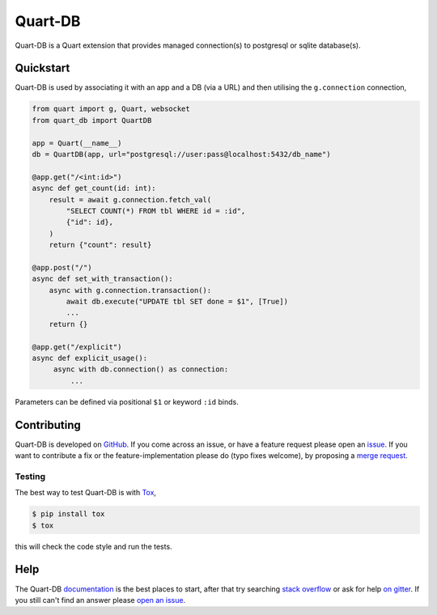 Quart-DB
========

|Build Status| |docs| |pypi| |python| |license|

Quart-DB is a Quart extension that provides managed connection(s) to
postgresql or sqlite database(s).

Quickstart
----------

Quart-DB is used by associating it with an app and a DB (via a URL)
and then utilising the ``g.connection`` connection,

.. code-block:: python

   from quart import g, Quart, websocket
   from quart_db import QuartDB

   app = Quart(__name__)
   db = QuartDB(app, url="postgresql://user:pass@localhost:5432/db_name")

   @app.get("/<int:id>")
   async def get_count(id: int):
       result = await g.connection.fetch_val(
           "SELECT COUNT(*) FROM tbl WHERE id = :id",
           {"id": id},
       )
       return {"count": result}

   @app.post("/")
   async def set_with_transaction():
       async with g.connection.transaction():
           await db.execute("UPDATE tbl SET done = $1", [True])
           ...
       return {}

   @app.get("/explicit")
   async def explicit_usage():
        async with db.connection() as connection:
            ...

Parameters can be defined via positional ``$1`` or keyword ``:id``
binds.

Contributing
------------

Quart-DB is developed on `GitHub
<https://github.com/pgjones/quart-db>`_. If you come across an issue,
or have a feature request please open an `issue
<https://github.com/pgjones/quart-db/issues>`_. If you want to
contribute a fix or the feature-implementation please do (typo fixes
welcome), by proposing a `merge request
<https://github.com/pgjones/quart-db/merge_requests>`_.

Testing
~~~~~~~

The best way to test Quart-DB is with `Tox
<https://tox.readthedocs.io>`_,

.. code-block:: console

    $ pip install tox
    $ tox

this will check the code style and run the tests.

Help
----

The Quart-DB `documentation
<https://quart-db.readthedocs.io/en/latest/>`_ is the best places to
start, after that try searching `stack overflow
<https://stackoverflow.com/questions/tagged/quart>`_ or ask for help
`on gitter <https://gitter.im/python-quart/lobby>`_. If you still
can't find an answer please `open an issue
<https://github.com/pgjones/quart-db/issues>`_.


.. |Build Status| image:: https://github.com/pgjones/quart-db/actions/workflows/ci.yml/badge.svg
   :target: https://github.com/pgjones/quart-db/commits/main

.. |docs| image:: https://readthedocs.org/projects/quart-db/badge/?version=latest&style=flat
   :target: https://quart-db.readthedocs.io/en/latest/

.. |pypi| image:: https://img.shields.io/pypi/v/quart-db.svg
   :target: https://pypi.python.org/pypi/Quart-DB/

.. |python| image:: https://img.shields.io/pypi/pyversions/quart-db.svg
   :target: https://pypi.python.org/pypi/Quart-DB/

.. |license| image:: https://img.shields.io/badge/license-MIT-blue.svg
   :target: https://github.com/pgjones/quart-db/blob/main/LICENSE
